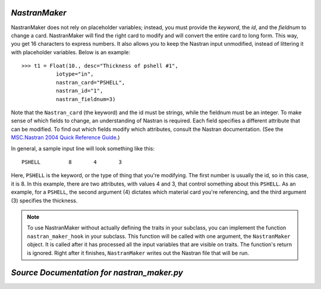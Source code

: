 .. index:: NastranMaker

.. _NastranMaker:

*NastranMaker*
~~~~~~~~~~~~~~

NastranMaker does not rely on placeholder variables; instead, you must provide the `keyword`, the
`id`, and the `fieldnum` to change a card. NastranMaker will find the right card to modify and will
convert the entire card to long form. This way, you get 16 characters to express numbers. It also
allows you to keep the Nastran input unmodified, instead of littering it with placeholder variables.
Below is an example:

::

    >>> t1 = Float(10., desc="Thickness of pshell #1",
               iotype="in",
               nastran_card="PSHELL",
               nastran_id="1",
               nastran_fieldnum=3)

Note that the ``Nastran_card`` (the keyword) and the id must be strings, while the fieldnum must be an
integer. To make sense of which fields to change, an understanding of Nastran is required. Each field
specifies a different attribute that can be modified. To find out which fields modify which attributes,
consult the Nastran documentation. (See the `MSC.Nastran 2004 Quick Reference Guide
<http://www.google.com/search?source=ig&hl=en&rlz=1G1GGLQ_ENUS331&q=MSC.Nastran+2004+Quick+Reference+Guide&aq=f&aqi=&aql=&oq=&gs_rfai=CECsdPelqTJjaLozmNJ_-vcwGAAAAqgQFT9AJml8>`_.)


In general, a sample input line will look something like this:

::

    PSHELL         8       4       3

Here, ``PSHELL`` is the keyword, or the type of thing that you're modifying. The first number is usually the
id, so in this case, it is 8. In this example, there are two attributes, with values 4 and 3, that control
something about this ``PSHELL``. As an example, for a ``PSHELL``, the second argument (4) dictates which
material card you're referencing, and the third argument (3) specifies the thickness.

.. index:: nastran_make_hook

.. note:: To use NastranMaker without actually defining the traits in your subclass, you can
	  implement the function ``nastran_maker_hook`` in your subclass. This function will be
	  called with one argument, the ``NastranMaker`` object. It is called after it has processed
	  all the input variables that are visible on traits. The function's return is ignored.
	  Right after it finishes, ``NastranMaker`` writes out the Nastran file that will be run.   

*Source Documentation for nastran_maker.py*
~~~~~~~~~~~~~~~~~~~~~~~~~~~~~~~~~~~~~~~~~~~~
